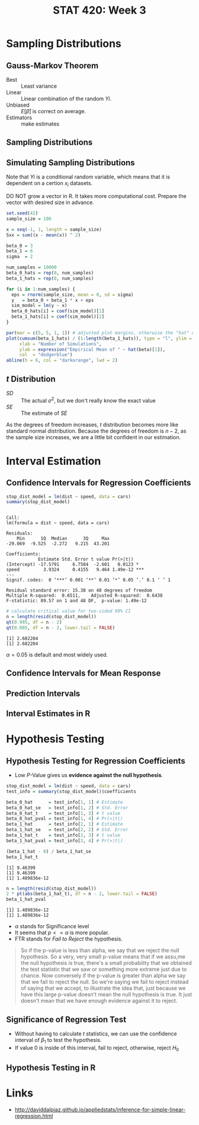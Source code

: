 #+TITLE: STAT 420: Week 3

* Sampling Distributions
** Gauss-Markov Theorem
[[file:_img/screenshot_2018-06-01_12-14-48.png]]

[[file:_img/screenshot_2018-06-01_12-15-45.png]]

[[file:_img/screenshot_2018-06-01_12-16-38.png]]

- Best       :: Least variance
- Linear     :: Linear combination of the random $Yi$.
- Unbiased   :: $E[\hat{\beta}]$ is correct on average.
- Estimators :: make estimates

[[file:_img/screenshot_2018-06-01_12-17-06.png]]

[[file:_img/screenshot_2018-06-01_12-17-39.png]]

[[file:_img/screenshot_2018-06-01_12-18-04.png]]

** Sampling Distributions
[[file:_img/screenshot_2018-06-01_12-19-01.png]]

[[file:_img/screenshot_2018-06-01_12-19-30.png]]

** Simulating Sampling Distributions
[[file:_img/screenshot_2018-06-01_12-20-40.png]]

Note that $Yi$ is a conditional random variable, which means that it is dependent on a certion $x_i$ datasets.

DO NOT grow a vector in R. It takes more computational cost.
Prepare the vector with desired size in advance.

#+BEGIN_SRC R :session sim :results output silent
  set.seed(42)
  sample_size = 100

  x = seq(-1, 1, length = sample_size)
  Sxx = sum((x - mean(x)) ^ 2)

  beta_0 = 3
  beta_1 = 6
  sigma  = 2

  num_samples = 10000
  beta_0_hats = rep(0, num_samples)
  beta_1_hats = rep(0, num_samples)

  for (i in 1:num_samples) {
    eps = rnorm(sample_size, mean = 0, sd = sigma)
    y   = beta_0 + beta_1 * x + eps
    sim_model = lm(y ~ x)
    beta_0_hats[i] = coef(sim_model)[1]
    beta_1_hats[i] = coef(sim_model)[2]
  }
#+END_SRC

#+BEGIN_SRC R :session sim :file _img/sim.png :results graphics :exports both
  par(mar = c(5, 5, 1, 1)) # adjusted plot margins, otherwise the "hat" does not display
  plot(cumsum(beta_1_hats) / (1:length(beta_1_hats)), type = "l", ylim = c(5.95, 6.05),
       xlab = "Number of Simulations",
       ylab = expression("Empirical Mean of " ~ hat(beta)[1]),
       col  = "dodgerblue")
  abline(h = 6, col = "darkorange", lwd = 2)
#+END_SRC

#+RESULTS:
[[file:_img/sim.png]]

** $t$ Distribution
[[file:_img/screenshot_2018-06-01_12-12-43.png]]

[[file:_img/screenshot_2018-06-01_20-41-15.png]]

- $SD$ :: The actual $\sigma^2$, but we don't really know the exact value
- $SE$ :: The estimate of $SE$

[[file:_img/screenshot_2018-06-01_14-47-35.png]]

[[file:_img/screenshot_2018-06-01_14-50-01.png]]

[[file:_img/screenshot_2018-06-01_14-52-51.png]]

As the degrees of freedom increases, $t$ distribution becomes more like standard normal distribution.
Because the degrees of freedom is $n - 2$, as the sample size increases, we are a little bit confident in our estimation.

* Interval Estimation
** Confidence Intervals for Regression Coefficients
#+BEGIN_SRC R :session interval :results output :exports both
  stop_dist_model = lm(dist ~ speed, data = cars)
  summary(stop_dist_model)
#+END_SRC

#+RESULTS:
#+begin_example

Call:
lm(formula = dist ~ speed, data = cars)

Residuals:
    Min      1Q  Median      3Q     Max 
-29.069  -9.525  -2.272   9.215  43.201 

Coefficients:
            Estimate Std. Error t value Pr(>|t|)    
(Intercept) -17.5791     6.7584  -2.601   0.0123 *  
speed         3.9324     0.4155   9.464 1.49e-12 ***
---
Signif. codes:  0 ‘***’ 0.001 ‘**’ 0.01 ‘*’ 0.05 ‘.’ 0.1 ‘ ’ 1

Residual standard error: 15.38 on 48 degrees of freedom
Multiple R-squared:  0.6511,	Adjusted R-squared:  0.6438 
F-statistic: 89.57 on 1 and 48 DF,  p-value: 1.49e-12
#+end_example

[[file:_img/screenshot_2018-06-01_15-05-18.png]]

[[file:_img/screenshot_2018-06-01_15-06-33.png]]

[[file:_img/screenshot_2018-06-01_15-07-40.png]]

#+BEGIN_SRC R :session interval :results output :exports both
  # calculate critical value for two-sided 99% CI
  n = length(resid(stop_dist_model))
  qt(0.995, df = n - 2)
  qt(0.005, df = n - 2, lower.tail = FALSE)
#+END_SRC

#+RESULTS:
: [1] 2.682204
: [1] 2.682204

\begin{aligned}
P(t_{n-2} \leq cv) &= 0.995 \\
P(t_{n-2} > cv) &= 1 - 0.995 = 0.005 \\
&= 0.005 = \alpha / 2 \\
\therefore \alpha = 0.01 = 1 - 0.99 \\
\end{aligned}

[[file:_img/screenshot_2018-06-01_15-09-40.png]]

$\alpha = 0.05$ is default and most widely used.

[[file:_img/screenshot_2018-06-01_15-13-22.png]]

[[file:_img/screenshot_2018-06-01_15-15-21.png]]

[[file:_img/screenshot_2018-06-01_15-16-38.png]]
** Confidence Intervals for Mean Response
[[file:_img/screenshot_2018-06-01_15-18-17.png]]

[[file:_img/screenshot_2018-06-01_15-19-50.png]]

[[file:_img/screenshot_2018-06-01_15-20-39.png]]

[[file:_img/screenshot_2018-06-01_15-22-37.png]]
** Prediction Intervals
[[file:_img/screenshot_2018-06-01_15-25-17.png]]

[[file:_img/screenshot_2018-06-01_15-26-29.png]]

[[file:_img/screenshot_2018-06-01_15-29-25.png]]

[[file:_img/screenshot_2018-06-01_15-30-11.png]]
** Interval Estimates in R
[[file:_img/screenshot_2018-06-01_15-36-45.png]]

[[file:_img/screenshot_2018-06-01_15-37-17.png]]

[[file:_img/screenshot_2018-06-01_15-43-25.png]]

[[file:_img/screenshot_2018-06-01_15-44-30.png]]

[[file:_img/screenshot_2018-06-01_15-49-48.png]]

[[file:_img/screenshot_2018-06-01_15-51-12.png]]

[[file:_img/screenshot_2018-06-01_15-51-46.png]]
* Hypothesis Testing
** Hypothesis Testing for Regression Coefficients
[[file:_img/screenshot_2018-06-01_16-34-09.png]]

[[file:_img/screenshot_2018-06-01_16-35-19.png]]

[[file:_img/screenshot_2018-06-01_16-38-01.png]]

[[file:_img/screenshot_2018-06-01_16-39-30.png]]

- Low $P$-Value gives us *evidence against the null hypothesis*.

#+BEGIN_SRC R :session test :results output silent
  stop_dist_model = lm(dist ~ speed, data = cars)
  test_info = summary(stop_dist_model)$coefficients

  beta_0_hat      = test_info[1, 1] # Estimate
  beta_0_hat_se   = test_info[1, 2] # Std. Error
  beta_0_hat_t    = test_info[1, 3] # t value
  beta_0_hat_pval = test_info[1, 4] # Pr(>|t|)
  beta_1_hat      = test_info[2, 1] # Estimate
  beta_1_hat_se   = test_info[2, 2] # Std. Error
  beta_1_hat_t    = test_info[2, 3] # t value
  beta_1_hat_pval = test_info[2, 4] # Pr(>|t|)
#+END_SRC

#+BEGIN_SRC R :session test :results output :exports both
  (beta_1_hat - 0) / beta_1_hat_se
  beta_1_hat_t
#+END_SRC

#+RESULTS:
: [1] 9.46399
: [1] 9.46399
: [1] 1.489836e-12

#+BEGIN_SRC R :session test :results output :exports both
  n = length(resid(stop_dist_model))
  2 * pt(abs(beta_1_hat_t), df = n - 2, lower.tail = FALSE)
  beta_1_hat_pval
#+END_SRC

#+RESULTS:
: [1] 1.489836e-12
: [1] 1.489836e-12

[[file:_img/screenshot_2018-06-01_16-43-32.png]]

- $\alpha$ stands for Significance level
- It seems that $p <= \alpha$ is more popular.
- FTR stands for /Fail to Reject/ the hypothesis.

#+BEGIN_QUOTE
So if the p-value is less than alpha, we say that we reject the null hypothesis. So a very, very small p-value means that if we assu,me the null hypothesis is true, there's a small probability that we obtained the test statistic that we saw or something more extreme just due to chance. Now conversely if the p-value is greater than alpha we say that we fail to reject the null. So we're saying we fail to reject instead of saying that we accept, to illustrate the idea that, just because we have this large p-value doesn't mean the null hypothesis is true. It just doesn't mean that we have enough evidence against it to reject.
#+END_QUOTE

** Significance of Regression Test
[[file:_img/screenshot_2018-06-01_16-46-22.png]]

[[file:_img/screenshot_2018-06-01_16-49-01.png]]

[[file:_img/screenshot_2018-06-01_20-06-36.png]]

- Without having to calculate $t$ statistics, we can use the confidence interval of $\beta_1$ to test the hypothesis.
- If value $0$ is inside of this interval, fail to reject, otherwise, reject $H_0$

[[file:_img/screenshot_2018-06-01_16-51-28.png]]

[[file:_img/screenshot_2018-06-01_16-53-51.png]]

[[file:_img/screenshot_2018-06-01_16-56-14.png]]

[[file:_img/screenshot_2018-06-01_16-57-21.png]]
** Hypothesis Testing in R
[[file:_img/screenshot_2018-06-01_17-03-50.png]]

[[file:_img/screenshot_2018-06-01_17-07-03.png]]
* Links
:REFERENCES:
- http://daviddalpiaz.github.io/appliedstats/inference-for-simple-linear-regression.html
:END:
